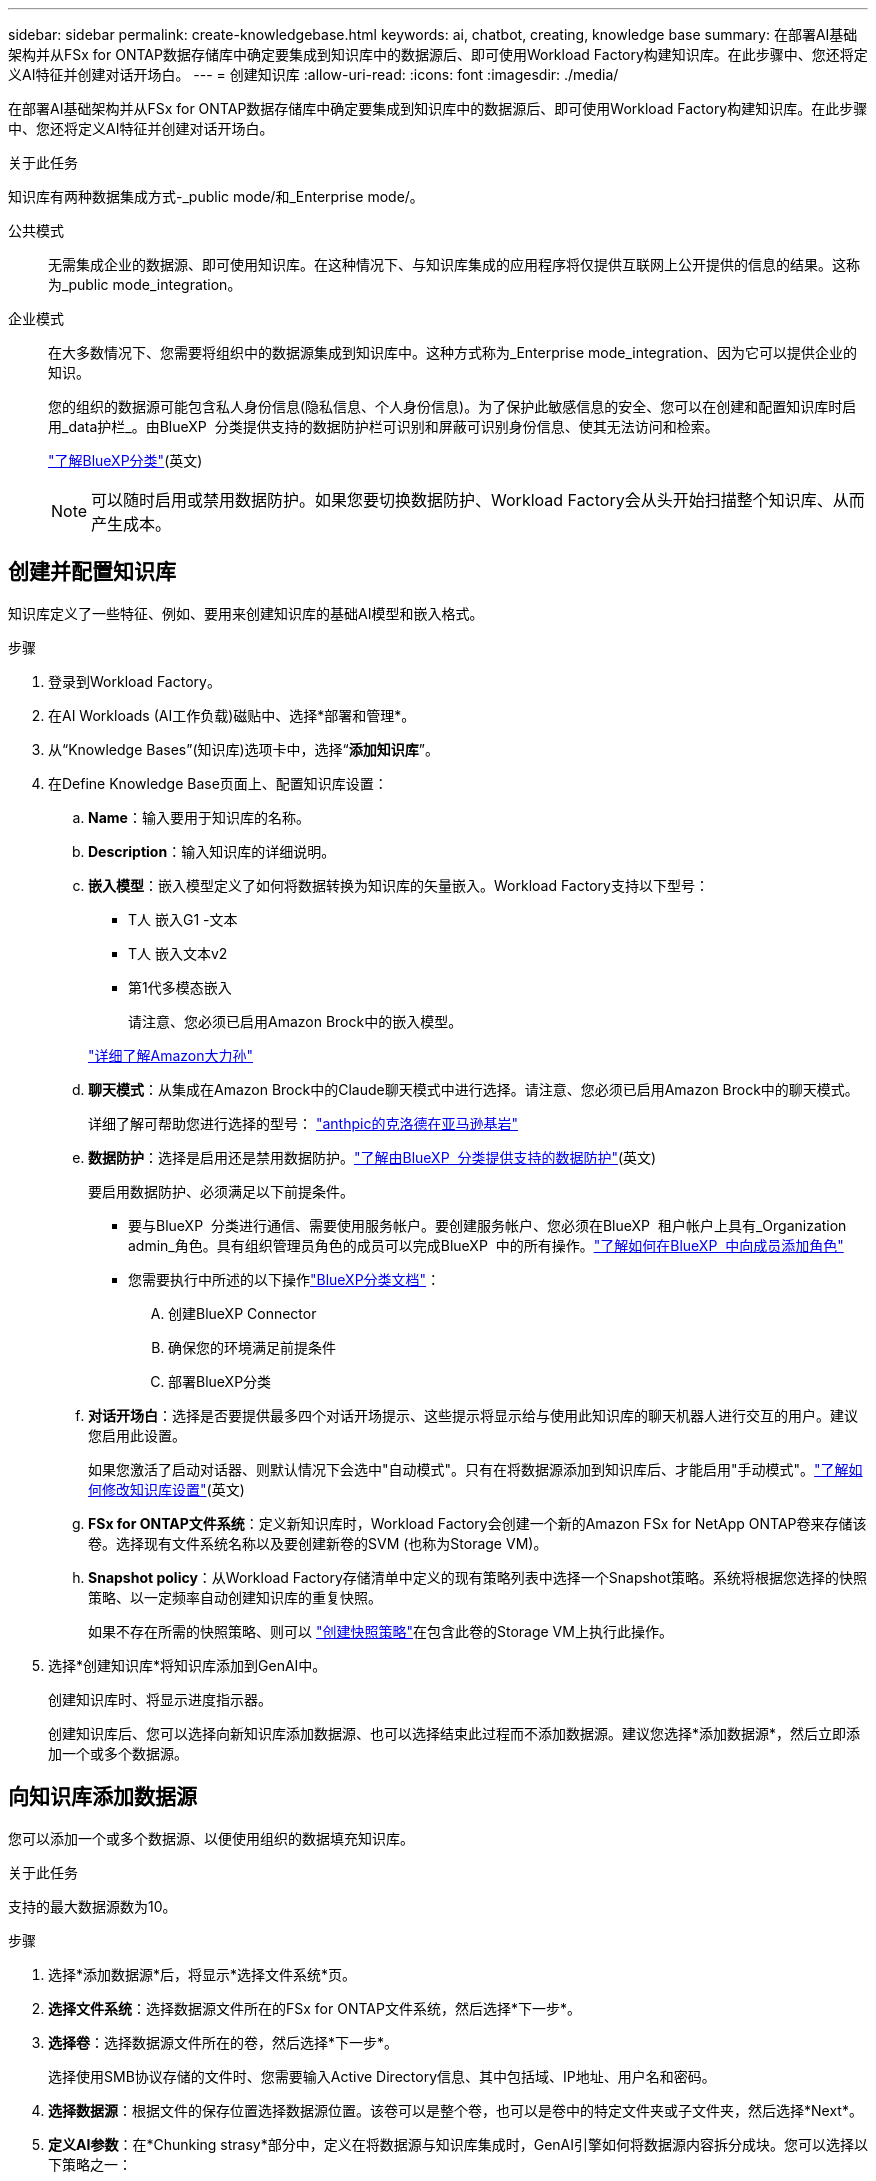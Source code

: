 ---
sidebar: sidebar 
permalink: create-knowledgebase.html 
keywords: ai, chatbot, creating, knowledge base 
summary: 在部署AI基础架构并从FSx for ONTAP数据存储库中确定要集成到知识库中的数据源后、即可使用Workload Factory构建知识库。在此步骤中、您还将定义AI特征并创建对话开场白。 
---
= 创建知识库
:allow-uri-read: 
:icons: font
:imagesdir: ./media/


[role="lead"]
在部署AI基础架构并从FSx for ONTAP数据存储库中确定要集成到知识库中的数据源后、即可使用Workload Factory构建知识库。在此步骤中、您还将定义AI特征并创建对话开场白。

.关于此任务
知识库有两种数据集成方式-_public mode/和_Enterprise mode/。

公共模式:: 无需集成企业的数据源、即可使用知识库。在这种情况下、与知识库集成的应用程序将仅提供互联网上公开提供的信息的结果。这称为_public mode_integration。
企业模式:: 在大多数情况下、您需要将组织中的数据源集成到知识库中。这种方式称为_Enterprise mode_integration、因为它可以提供企业的知识。
+
--
您的组织的数据源可能包含私人身份信息(隐私信息、个人身份信息)。为了保护此敏感信息的安全、您可以在创建和配置知识库时启用_data护栏_。由BlueXP  分类提供支持的数据防护栏可识别和屏蔽可识别身份信息、使其无法访问和检索。

link:https://docs.netapp.com/us-en/bluexp-classification/concept-cloud-compliance.html["了解BlueXP分类"^](英文)


NOTE: 可以随时启用或禁用数据防护。如果您要切换数据防护、Workload Factory会从头开始扫描整个知识库、从而产生成本。

--




== 创建并配置知识库

知识库定义了一些特征、例如、要用来创建知识库的基础AI模型和嵌入格式。

.步骤
. 登录到Workload Factory。
. 在AI Workloads (AI工作负载)磁贴中、选择*部署和管理*。
. 从“Knowledge Bases”(知识库)选项卡中，选择“*添加知识库*”。
. 在Define Knowledge Base页面上、配置知识库设置：
+
.. *Name*：输入要用于知识库的名称。
.. *Description*：输入知识库的详细说明。
.. *嵌入模型*：嵌入模型定义了如何将数据转换为知识库的矢量嵌入。Workload Factory支持以下型号：
+
*** T人 嵌入G1 -文本
*** T人 嵌入文本v2
*** 第1代多模态嵌入
+
请注意、您必须已启用Amazon Brock中的嵌入模型。

+
https://aws.amazon.com/bedrock/titan/["详细了解Amazon大力孙"^]



.. *聊天模式*：从集成在Amazon Brock中的Claude聊天模式中进行选择。请注意、您必须已启用Amazon Brock中的聊天模式。
+
详细了解可帮助您进行选择的型号： https://aws.amazon.com/bedrock/claude/["anthpic的克洛德在亚马逊基岩"^]

.. *数据防护*：选择是启用还是禁用数据防护。link:https://docs.netapp.com/us-en/bluexp-classification/concept-cloud-compliance.html["了解由BlueXP  分类提供支持的数据防护"^](英文)
+
要启用数据防护、必须满足以下前提条件。

+
*** 要与BlueXP  分类进行通信、需要使用服务帐户。要创建服务帐户、您必须在BlueXP  租户帐户上具有_Organization admin_角色。具有组织管理员角色的成员可以完成BlueXP  中的所有操作。link:https://docs.netapp.com/us-en/bluexp-setup-admin/task-iam-manage-members-permissions.html#add-a-role-to-a-member["了解如何在BlueXP  中向成员添加角色"^]
*** 您需要执行中所述的以下操作link:https://docs.netapp.com/us-en/bluexp-classification/task-deploy-cloud-compliance.html#quick-start["BlueXP分类文档"^]：
+
.... 创建BlueXP Connector
.... 确保您的环境满足前提条件
.... 部署BlueXP分类




.. *对话开场白*：选择是否要提供最多四个对话开场提示、这些提示将显示给与使用此知识库的聊天机器人进行交互的用户。建议您启用此设置。
+
如果您激活了启动对话器、则默认情况下会选中"自动模式"。只有在将数据源添加到知识库后、才能启用"手动模式"。link:manage-knowledgebase.html["了解如何修改知识库设置"](英文)

.. *FSx for ONTAP文件系统*：定义新知识库时，Workload Factory会创建一个新的Amazon FSx for NetApp ONTAP卷来存储该卷。选择现有文件系统名称以及要创建新卷的SVM (也称为Storage VM)。
.. *Snapshot policy*：从Workload Factory存储清单中定义的现有策略列表中选择一个Snapshot策略。系统将根据您选择的快照策略、以一定频率自动创建知识库的重复快照。
+
如果不存在所需的快照策略、则可以 https://docs.netapp.com/us-en/ontap/data-protection/create-snapshot-policy-task.html["创建快照策略"]在包含此卷的Storage VM上执行此操作。



. 选择*创建知识库*将知识库添加到GenAI中。
+
创建知识库时、将显示进度指示器。

+
创建知识库后、您可以选择向新知识库添加数据源、也可以选择结束此过程而不添加数据源。建议您选择*添加数据源*，然后立即添加一个或多个数据源。





== 向知识库添加数据源

您可以添加一个或多个数据源、以便使用组织的数据填充知识库。

.关于此任务
支持的最大数据源数为10。

.步骤
. 选择*添加数据源*后，将显示*选择文件系统*页。
. *选择文件系统*：选择数据源文件所在的FSx for ONTAP文件系统，然后选择*下一步*。
. *选择卷*：选择数据源文件所在的卷，然后选择*下一步*。
+
选择使用SMB协议存储的文件时、您需要输入Active Directory信息、其中包括域、IP地址、用户名和密码。

. *选择数据源*：根据文件的保存位置选择数据源位置。该卷可以是整个卷，也可以是卷中的特定文件夹或子文件夹，然后选择*Next*。
. *定义AI参数*：在*Chunking strasy*部分中，定义在将数据源与知识库集成时，GenAI引擎如何将数据源内容拆分成块。您可以选择以下策略之一：
+
** *多句拆分*：将数据源中的信息组织为句子定义的区块。您可以选择每个区块包含多少个句子(最多100个)。
** *基于重叠的区块*：将数据源中的信息组织为字符定义的区块，这些区块可以重叠相邻区块。您可以选择每个区块的字符大小、以及每个区块与相邻区块重叠的程度。您可以将区块大小配置为50到3000个字符、并将重叠百分比配置为1到99%。
+

NOTE: 选择较高的重叠百分比会显著增加存储需求、但检索准确性只会稍有提高。



. 在*权限感知*部分(仅当您选择的数据源位于使用SMB协议的卷上时才可用)中、您可以启用或禁用此选择：
+
** *已启用*：访问此知识库的聊天机器人用户只会从他们有权访问的数据源获得查询响应。
** *已禁用*：聊天机器人用户将使用所有集成数据源的内容接收响应。


. 选择*Add*将此数据源添加到您的知识库中。


.结果
数据源开始嵌入到您的知识库中。当数据源完全嵌入时、状态将从"嵌入"更改为"嵌入"。

向知识库添加单个数据源后、您可以在本地的聊天机器人模拟器窗口中对其进行测试、并进行任何必要的更改、然后再将此聊天机器人提供给用户。您也可以按照相同的步骤向知识库添加其他数据源。

